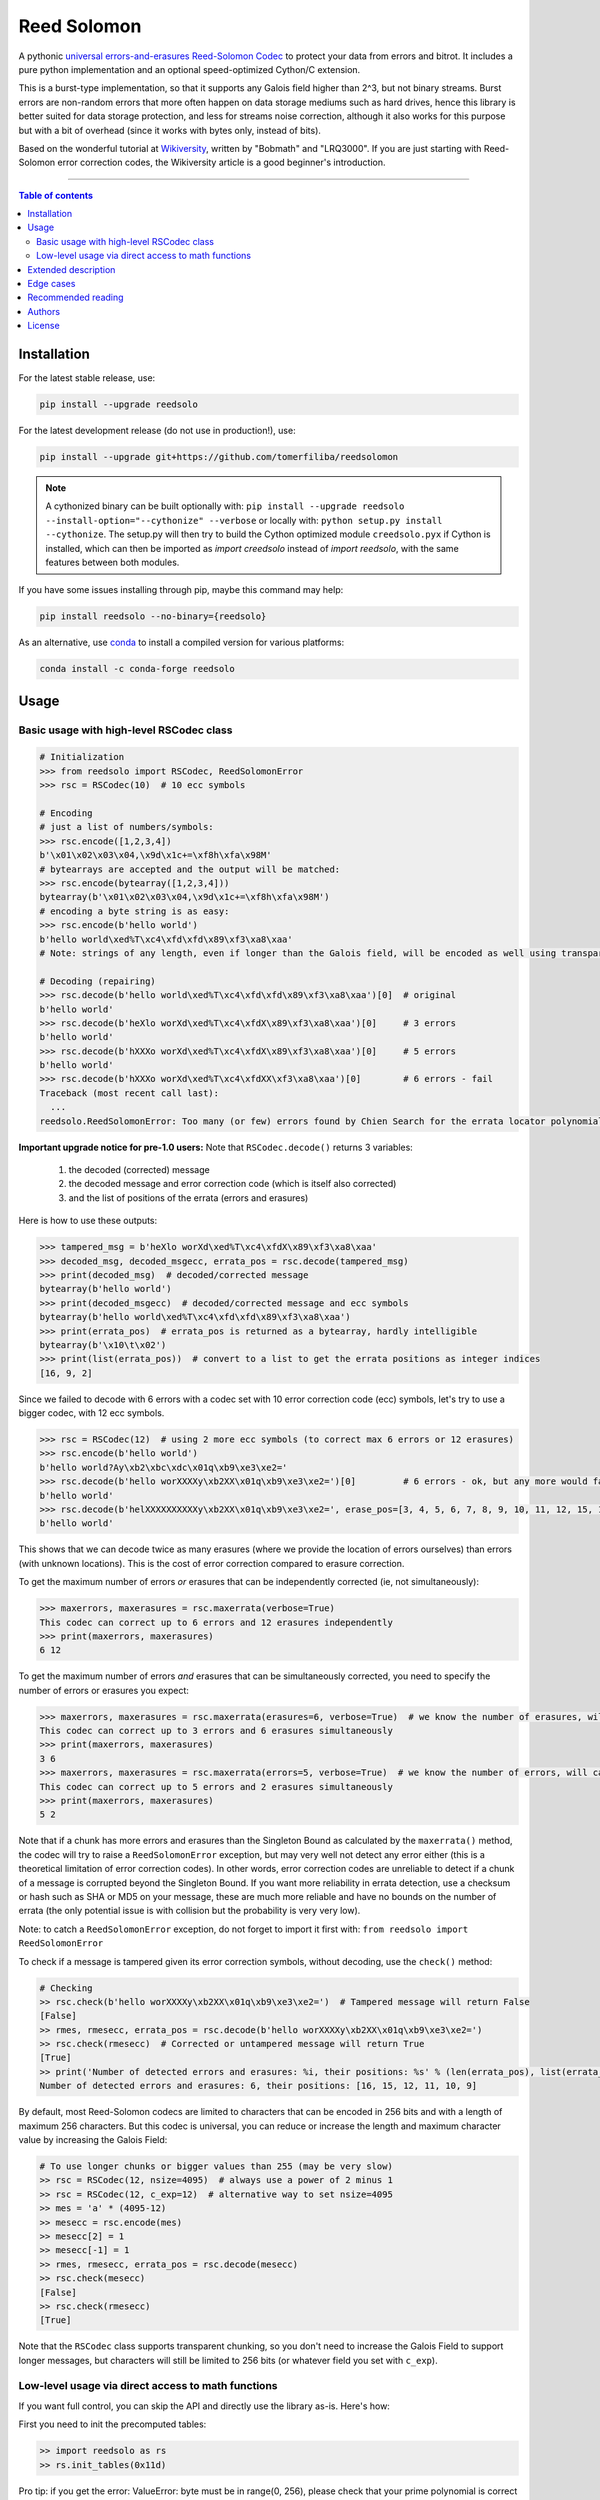 Reed Solomon
============

|PyPI-Status| |PyPI-Versions| |PyPI-Downloads|

|Build-Status| |Coverage|

|Conda-Forge-Status| |Conda-Forge-Platforms| |Conda-Forge-Downloads|

A pythonic `universal errors-and-erasures Reed-Solomon Codec <http://en.wikipedia.org/wiki/Reed%E2%80%93Solomon_error_correction>`_ to protect your data from errors and bitrot. It includes a pure python implementation and an optional speed-optimized Cython/C extension.

This is a burst-type implementation, so that it supports any Galois field higher than 2^3, but not binary streams. Burst errors are non-random errors that more often happen on data storage mediums such as hard drives, hence this library is better suited for data storage protection, and less for streams noise correction, although it also works for this purpose but with a bit of overhead (since it works with bytes only, instead of bits).

Based on the wonderful tutorial at `Wikiversity <http://en.wikiversity.org/wiki/Reed%E2%80%93Solomon_codes_for_coders>`_, written by "Bobmath" and "LRQ3000". If you are just starting with Reed-Solomon error correction codes, the Wikiversity article is a good beginner's introduction.

------------------------------------

.. contents:: Table of contents
   :backlinks: top
   :local:


Installation
------------

For the latest stable release, use:

.. code:: sh

    pip install --upgrade reedsolo

For the latest development release (do not use in production!), use:

.. code:: sh

    pip install --upgrade git+https://github.com/tomerfiliba/reedsolomon

.. note::

    A cythonized binary can be built optionally with: ``pip install --upgrade reedsolo --install-option="--cythonize" --verbose`` or locally with: ``python setup.py install --cythonize``. The setup.py will then try to build the Cython optimized module ``creedsolo.pyx`` if Cython is installed, which can then be imported as `import creedsolo` instead of `import reedsolo`, with the same features between both modules.

If you have some issues installing through pip, maybe this command may help:

.. code:: sh

    pip install reedsolo --no-binary={reedsolo}

As an alternative, use `conda <https://docs.conda.io/en/latest/>`_ to install a compiled version for various platforms:

.. code:: sh

    conda install -c conda-forge reedsolo

Usage
-----

Basic usage with high-level RSCodec class
~~~~~~~~~~~~~~~~~~~~~~~~~~~~~~~~~~~~~~~~~

.. code:: python

    # Initialization
    >>> from reedsolo import RSCodec, ReedSolomonError
    >>> rsc = RSCodec(10)  # 10 ecc symbols

    # Encoding
    # just a list of numbers/symbols:
    >>> rsc.encode([1,2,3,4])
    b'\x01\x02\x03\x04,\x9d\x1c+=\xf8h\xfa\x98M'
    # bytearrays are accepted and the output will be matched:
    >>> rsc.encode(bytearray([1,2,3,4]))
    bytearray(b'\x01\x02\x03\x04,\x9d\x1c+=\xf8h\xfa\x98M')
    # encoding a byte string is as easy:
    >>> rsc.encode(b'hello world')
    b'hello world\xed%T\xc4\xfd\xfd\x89\xf3\xa8\xaa'
    # Note: strings of any length, even if longer than the Galois field, will be encoded as well using transparent chunking.

    # Decoding (repairing)
    >>> rsc.decode(b'hello world\xed%T\xc4\xfd\xfd\x89\xf3\xa8\xaa')[0]  # original
    b'hello world'
    >>> rsc.decode(b'heXlo worXd\xed%T\xc4\xfdX\x89\xf3\xa8\xaa')[0]     # 3 errors
    b'hello world'
    >>> rsc.decode(b'hXXXo worXd\xed%T\xc4\xfdX\x89\xf3\xa8\xaa')[0]     # 5 errors
    b'hello world'
    >>> rsc.decode(b'hXXXo worXd\xed%T\xc4\xfdXX\xf3\xa8\xaa')[0]        # 6 errors - fail
    Traceback (most recent call last):
      ...
    reedsolo.ReedSolomonError: Too many (or few) errors found by Chien Search for the errata locator polynomial!

**Important upgrade notice for pre-1.0 users:** Note that ``RSCodec.decode()`` returns 3 variables:

    1. the decoded (corrected) message
    2. the decoded message and error correction code (which is itself also corrected)
    3. and the list of positions of the errata (errors and erasures)

Here is how to use these outputs:

.. code:: python

    >>> tampered_msg = b'heXlo worXd\xed%T\xc4\xfdX\x89\xf3\xa8\xaa'
    >>> decoded_msg, decoded_msgecc, errata_pos = rsc.decode(tampered_msg)
    >>> print(decoded_msg)  # decoded/corrected message
    bytearray(b'hello world')
    >>> print(decoded_msgecc)  # decoded/corrected message and ecc symbols
    bytearray(b'hello world\xed%T\xc4\xfd\xfd\x89\xf3\xa8\xaa')
    >>> print(errata_pos)  # errata_pos is returned as a bytearray, hardly intelligible
    bytearray(b'\x10\t\x02')
    >>> print(list(errata_pos))  # convert to a list to get the errata positions as integer indices
    [16, 9, 2]

Since we failed to decode with 6 errors with a codec set with 10 error correction code (ecc) symbols, let's try to use a bigger codec, with 12 ecc symbols.

.. code:: python

    >>> rsc = RSCodec(12)  # using 2 more ecc symbols (to correct max 6 errors or 12 erasures)
    >>> rsc.encode(b'hello world')
    b'hello world?Ay\xb2\xbc\xdc\x01q\xb9\xe3\xe2='
    >>> rsc.decode(b'hello worXXXXy\xb2XX\x01q\xb9\xe3\xe2=')[0]         # 6 errors - ok, but any more would fail
    b'hello world'
    >>> rsc.decode(b'helXXXXXXXXXXy\xb2XX\x01q\xb9\xe3\xe2=', erase_pos=[3, 4, 5, 6, 7, 8, 9, 10, 11, 12, 15, 16])[0]  # 12 erasures - OK
    b'hello world'

This shows that we can decode twice as many erasures (where we provide the location of errors ourselves) than errors (with unknown locations). This is the cost of error correction compared to erasure correction.

To get the maximum number of errors *or* erasures that can be independently corrected (ie, not simultaneously):

.. code:: python

    >>> maxerrors, maxerasures = rsc.maxerrata(verbose=True)
    This codec can correct up to 6 errors and 12 erasures independently
    >>> print(maxerrors, maxerasures)
    6 12

To get the maximum number of errors *and* erasures that can be simultaneously corrected, you need to specify the number of errors or erasures you expect:

.. code:: python

    >>> maxerrors, maxerasures = rsc.maxerrata(erasures=6, verbose=True)  # we know the number of erasures, will calculate how many errors we can afford
    This codec can correct up to 3 errors and 6 erasures simultaneously
    >>> print(maxerrors, maxerasures)
    3 6
    >>> maxerrors, maxerasures = rsc.maxerrata(errors=5, verbose=True)  # we know the number of errors, will calculate how many erasures we can afford
    This codec can correct up to 5 errors and 2 erasures simultaneously
    >>> print(maxerrors, maxerasures)
    5 2

Note that if a chunk has more errors and erasures than the Singleton Bound as calculated by the ``maxerrata()`` method, the codec will try to raise a ``ReedSolomonError`` exception,
but may very well not detect any error either (this is a theoretical limitation of error correction codes). In other words, error correction codes are unreliable to detect if a chunk of a message
is corrupted beyond the Singleton Bound. If you want more reliability in errata detection, use a checksum or hash such as SHA or MD5 on your message, these are much more reliable and have no bounds
on the number of errata (the only potential issue is with collision but the probability is very very low).

Note: to catch a ``ReedSolomonError`` exception, do not forget to import it first with: ``from reedsolo import ReedSolomonError``

To check if a message is tampered given its error correction symbols, without decoding, use the ``check()`` method:

.. code:: python

    # Checking
    >> rsc.check(b'hello worXXXXy\xb2XX\x01q\xb9\xe3\xe2=')  # Tampered message will return False
    [False]
    >> rmes, rmesecc, errata_pos = rsc.decode(b'hello worXXXXy\xb2XX\x01q\xb9\xe3\xe2=')
    >> rsc.check(rmesecc)  # Corrected or untampered message will return True
    [True]
    >> print('Number of detected errors and erasures: %i, their positions: %s' % (len(errata_pos), list(errata_pos)))
    Number of detected errors and erasures: 6, their positions: [16, 15, 12, 11, 10, 9]

By default, most Reed-Solomon codecs are limited to characters that can be encoded in 256 bits and with a length of maximum 256 characters. But this codec is universal, you can reduce or increase the length and maximum character value by increasing the Galois Field:

.. code:: python

    # To use longer chunks or bigger values than 255 (may be very slow)
    >> rsc = RSCodec(12, nsize=4095)  # always use a power of 2 minus 1
    >> rsc = RSCodec(12, c_exp=12)  # alternative way to set nsize=4095
    >> mes = 'a' * (4095-12)
    >> mesecc = rsc.encode(mes)
    >> mesecc[2] = 1
    >> mesecc[-1] = 1
    >> rmes, rmesecc, errata_pos = rsc.decode(mesecc)
    >> rsc.check(mesecc)
    [False]
    >> rsc.check(rmesecc)
    [True]

Note that the ``RSCodec`` class supports transparent chunking, so you don't need to increase the Galois Field to support longer messages, but characters will still be limited to 256 bits (or
whatever field you set with ``c_exp``).

Low-level usage via direct access to math functions
~~~~~~~~~~~~~~~~~~~~~~~~~~~~~~~~~~~~~~~~~~~~~~~~~~~

If you want full control, you can skip the API and directly use the library as-is. Here's how:

First you need to init the precomputed tables:

.. code:: python

    >> import reedsolo as rs
    >> rs.init_tables(0x11d)

Pro tip: if you get the error: ValueError: byte must be in range(0, 256), please check that your prime polynomial is correct for your field.
Pro tip2: by default, you can only encode messages of max length and max symbol value = 256. If you want to encode bigger messages,
please use the following (where c_exp is the exponent of your Galois Field, eg, 12 = max length 2^12 = 4096):

.. code:: python

    >> prim = rs.find_prime_polys(c_exp=12, fast_primes=True, single=True)
    >> rs.init_tables(c_exp=12, prim=prim)
    
Let's define our RS message and ecc size:

.. code:: python

    >> n = 255  # length of total message+ecc
    >> nsym = 12  # length of ecc
    >> mes = "a" * (n-nsym)  # generate a sample message

To optimize, you can precompute the generator polynomial:

.. code:: python

    >> gen = rs.rs_generator_poly_all(n)

Then to encode:

.. code:: python

    >> mesecc = rs.rs_encode_msg(mes, nsym, gen=gen[nsym])

Let's tamper our message:

.. code:: python

    >> mesecc[1] = 0

To decode:

.. code:: python

    >> rmes, recc, errata_pos = rs.rs_correct_msg(mesecc, nsym, erase_pos=erase_pos)

Note that both the message and the ecc are corrected (if possible of course).
Pro tip: if you know a few erasures positions, you can specify them in a list ``erase_pos`` to double the repair power. But you can also just specify an empty list.

You can check how many errors and/or erasures were corrected, which can be useful to design adaptive bitrate algorithms:

.. code:: python

    >> print('A total of %i errata were corrected over all chunks of this message.' % len(errata_pos))

If the decoding fails, it will normally automatically check and raise a ReedSolomonError exception that you can handle.
However if you want to manually check if the repaired message is correct, you can do so:

.. code:: python

    >> rs.rs_check(rmes + recc, nsym)

Note: if you want to use multiple reedsolomon with different parameters, you need to backup the globals and restore them before calling reedsolo functions:

.. code:: python

    >> rs.init_tables()
    >> global gf_log, gf_exp, field_charac
    >> bak_gf_log, bak_gf_exp, bak_field_charac = gf_log, gf_exp, field_charac


Then at anytime, you can do:

.. code:: python

    >> global gf_log, gf_exp, field_charac
    >> gf_log, gf_exp, field_charac = bak_gf_log, bak_gf_exp, bak_field_charac
    >> mesecc = rs.rs_encode_msg(mes, nsym)
    >> rmes, recc, errata_pos = rs.rs_correct_msg(mesecc, nsym)

The globals backup is not necessary if you use RSCodec, it will be automatically managed.

Read the sourcecode's comments for more info about how it works, and for the various parameters you can setup if
you need to interface with other RS codecs.

Extended description
--------------------
The code of wikiversity is here consolidated into a nice API with exceptions handling.
The algorithm can correct up to 2*e+v <= nsym, where e is the number of errors,
v the number of erasures and nsym = n-k = the number of ECC (error correction code) symbols.
This means that you can either correct exactly floor(nsym/2) errors, or nsym erasures
(errors where you know the position), and a combination of both errors and erasures.
This is called the Singleton Bound, and is the maximum/optimal theoretical number
of erasures and errors any error correction algorithm can correct (although there
are experimental approaches to go a bit further, named list decoding, not implemented
here, but feel free to do pull request!).
The code should work on pretty much any reasonable version of python (2.4-3.7),
but I'm only testing on 2.7 and 3.7. Python 3.8 should work except for Cython which is
currently incompatible with this version.

The codec has quite reasonable performances if you either use PyPy on the pure-python
implementation (reedsolo.py) or either if you compile the Cython extension creedsolo.pyx
(which is about 2x faster than PyPy). You can expect encoding rates of several MB/s.

This library is also thoroughly unit tested so that nearly any encoding/decoding case should be covered.

The codec is universal, meaning that it can decode any message encoded by another RS encoder
as long as you provide the correct parameters.
Note however that if you use higher fields (ie, bigger c_exp), the algorithms will be slower, first because
we cannot then use the optimized bytearray() structure but only array.array('i', ...), and also because
Reed-Solomon's complexity is quadratic (both in encoding and decoding), so this means that the longer
your messages, the longer it will take to encode/decode (quadratically!).

The algorithm itself can handle messages of a length up to (2^c_exp)-1 symbols per message (or chunk), including the ECC symbols,
and each symbol can have a value of up to (2^c_exp)-1 (indeed, both the message length and the maximum
value for one character is constrained by the same mathematical reason). By default, we use the field GF(2^8),
which means that you are limited to values between 0 and 255 (perfect to represent a single hexadecimal
symbol on computers, so you can encode any binary stream) and limited to messages+ecc of maximum
length 255. However, you can "chunk" longer messages to fit them into the message length limit.
The ``RSCodec`` class will automatically apply chunking, by splitting longer messages into chunks and
encode/decode them separately; it shouldn't make a difference from an API perspective (ie, from your POV).

To use the Cython implementation, you need to ``pip install cython`` and to install a C++ compiler (Microsoft Visual C++ 14.x for Windows and Python 3.10+), read the up-to-date instructions in the `official wiki <https://wiki.python.org/moin/WindowsCompilers>`_. Then you can simply cd to the root of the folder where creedsolo.pyx is, and type ``python setup.py build_ext --inplace --cythonize``. Alternatively, you can generate just the C++ code by typing `cython -3 creedsolo.pyx`. When building a distributable egg or installing the module from source, the Cython module can be transpiled and compiled if both Cython and a C compiler are installed and the ``--cythonize`` flag is supplied to the setup.py, otherwise by default only the pure-python implementation and the `.pyx` cython source code will be included, but the binary won't be in the wheel.

Then, use `import RSCodec from creedsolo` instead of importing from the `reedsolo` module, and finally only feed `bytearray()` objects to the `RSCodec` object. Exclusively using bytearrays is one of the reasons creedsolo is faster than reedsolo. You can convert any string by specifying the encoding: `bytearray("Hello World", "UTF-8")`.

Note that there is an inherent limitation of the C implementation which cannot work with higher galois fields than 8 (= characters of max 255 value) because the C implementation only works with bytearrays, and bytearrays only support characters up to 255. If you want to use higher galois fields, you need to use the pure python version, which includes a fake `_bytearray` function that overloads the standard bytearray in case galois fields higher than 8 are used to `init_tables()`, or rewrite the C implementation to use lists instead of bytearrays (which will be MUCH slower so this defeats the purpose and you are better off simply using the pure python version under PyPy - an older version of the C implementation was doing just that, and without bytearrays, all performance gains were lost, hence why the bytearrays were kept despite the limitations).

Edge cases
-------------

Although sanity checks are implemented whenever possible and when they are not too much resource consuming, there are a few cases where messages will not be decoded correctly without raising an exception:

* If an incorrect erasure location is provided, the decoding algorithm will just trust the provided locations and create a syndrome that will be wrong, resulting in an incorrect decoded message. In case reliability is critical, always use the check() method after decoding to check the decoding did not go wrong.

* Reed-Solomon algorithm is limited by the Singleton Bound, which limits not only its capacity to correct errors and erasures relatively to the number of error correction symbols, but also its ability to check if the message can be decoded or not. Indeed, if the number of errors and erasures are greater than the Singleton Bound, the decoder has no way to mathematically know for sure whether there is an error at all, it may very well be a valid message (although not the message you expect, but mathematically valid nevertheless). Hence, when the message is tampered beyond the Singleton Bound, the decoder may raise an exception, but it may also return a mathematically valid but still tampered message. Using the check() method cannot fix that either. To work around this issue, a solution is to use parity or hashing functions in parallel to the Reed-Solomon codec: use the Reed-Solomon codec to repair messages, use the parity or hashing function to check if there is any error. Due to how parity and hashing functions work, they are much less likely to produce a false negative than the Reed-Solomon algorithm. This is a general rule: error correction codes are efficient at correcting messages but not at detecting errors, hashing and parity functions are the adequate tool for this purpose.

Recommended reading
-------------------

* "`Reed-Solomon codes for coders <https://en.wikiversity.org/wiki/Reed%E2%80%93Solomon_codes_for_coders>`_", free practical beginner's tutorial with Python code examples on WikiVersity. Partially written by one of the authors of the present software.
* "Algebraic codes for data transmission", Blahut, Richard E., 2003, Cambridge university press. `Readable online on Google Books <https://books.google.fr/books?id=eQs2i-R9-oYC&lpg=PR11&ots=atCPQJm3OJ&dq=%22Algebraic%20codes%20for%20data%20transmission%22%2C%20Blahut%2C%20Richard%20E.%2C%202003%2C%20Cambridge%20university%20press.&lr&hl=fr&pg=PA193#v=onepage&q=%22Algebraic%20codes%20for%20data%20transmission%22,%20Blahut,%20Richard%20E.,%202003,%20Cambridge%20university%20press.&f=false>`_. This book was pivotal in helping to understand the intricacies of the universal Berlekamp-Massey algorithm (see figures 7.5 and 7.10).

Authors
-------

This module was conceived and developed by Tomer Filiba in 2012.

It was further extended and is currently maintained by Stephen Karl Larroque since 2015.

And several other contributors helped improve and make it more robust:

|Contributors|

For a list of all contributors, please see `the GitHub Contributors graph <https://github.com/tomerfiliba/reedsolomon/graphs/contributors>`_ and the `commits history <https://github.com/tomerfiliba/reedsolomon/commits/master>`_.

License
-------

This software is released under your choice of the Unlicense or the MIT-0 (MIT No Attribution) License. Both licenses are `public-domain-equivalent licenses <https://en.wikipedia.org/wiki/Public-domain-equivalent_license>`_, as intended by the original author Tomer Filiba.


.. |PyPI-Status| image:: https://img.shields.io/pypi/v/reedsolo.svg
   :target: https://pypi.org/project/reedsolo
.. |PyPI-Versions| image:: https://img.shields.io/pypi/pyversions/reedsolo.svg?logo=python&logoColor=white
   :target: https://pypi.org/project/reedsolo
.. |PyPI-Downloads| image:: https://img.shields.io/pypi/dm/reedsolo.svg?label=pypi%20downloads&logo=python&logoColor=white
   :target: https://pypi.org/project/reedsolo
.. |Build-Status| image:: https://github.com/tomerfiliba/reedsolomon/actions/workflows/ci-build.yml/badge.svg?event=push
    :target: https://github.com/tomerfiliba/reedsolomon/actions/workflows/ci-build.yml
.. |Coverage| image:: https://coveralls.io/repos/tomerfiliba/reedsolomon/badge.svg?branch=master&service=github
  :target: https://coveralls.io/github/tomerfiliba/reedsolomon?branch=master
.. |Conda-Forge-Status| image:: https://img.shields.io/conda/vn/conda-forge/reedsolo.svg
   :target: https://anaconda.org/conda-forge/reedsolo
.. |Conda-Forge-Platforms| image:: https://anaconda.org/conda-forge/reedsolo/badges/platforms.svg
   :target: https://anaconda.org/conda-forge/reedsolo
.. |Conda-Forge-Downloads| image:: https://anaconda.org/conda-forge/reedsolo/badges/downloads.svg
   :target: https://anaconda.org/conda-forge/reedsolo
.. |Contributors| image:: https://contrib.rocks/image?repo=tomerfiliba/reedsolomon
   :target: https://github.com/tomerfiliba/reedsolomon/graphs/contributors
